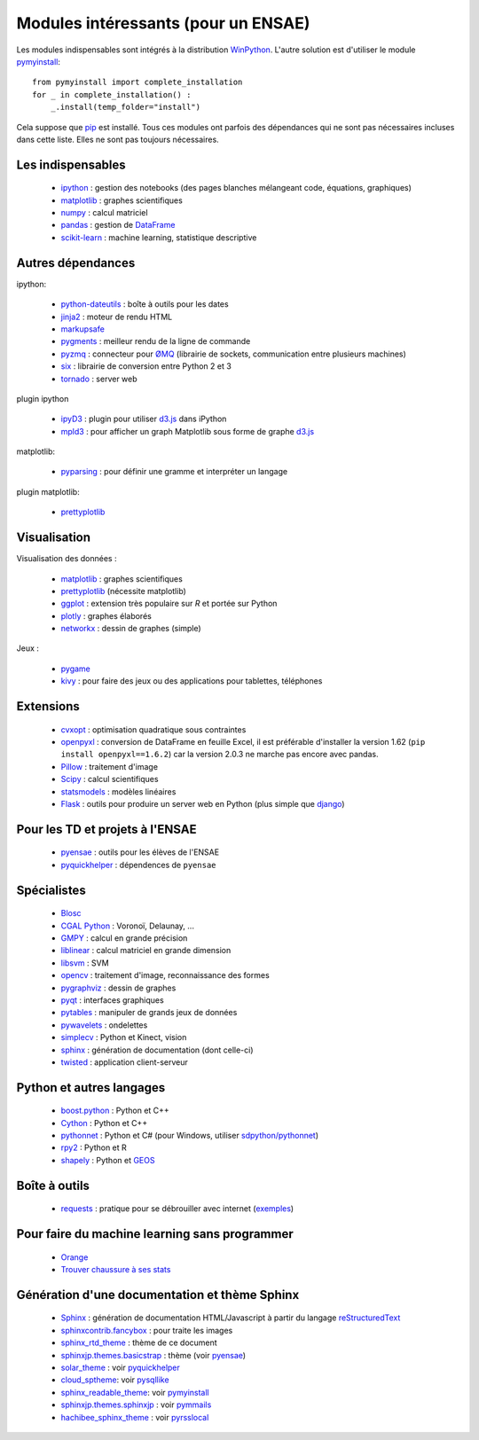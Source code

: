 ﻿
.. _modulesi:


Modules intéressants (pour un ENSAE)
====================================


Les modules indispensables sont intégrés à la distribution 
`WinPython <http://winpython.sourceforge.net/>`_. 
L'autre solution est d'utiliser le module
`pymyinstall <http://www.xavierdupre.fr/app/pymyinstall/helpsphinx/index.html>`_::

    from pymyinstall import complete_installation
    for _ in complete_installation() :
        _.install(temp_folder="install")
        
Cela suppose que `pip <http://pip.readthedocs.org/en/latest/>`_ est installé.
Tous ces modules ont parfois des dépendances qui ne sont pas nécessaires incluses dans cette liste.
Elles ne sont pas toujours nécessaires.


Les indispensables
------------------

    * `ipython <http://ipython.org/index.html>`_ : gestion des notebooks (des pages blanches mélangeant code, équations, graphiques)
    * `matplotlib <http://matplotlib.org/>`_ : graphes scientifiques
    * `numpy <http://www.numpy.org/>`_ : calcul matriciel
    * `pandas <http://pandas.pydata.org/>`_ : gestion de `DataFrame <http://en.wikipedia.org/wiki/Data_frame>`_
    * `scikit-learn <http://scikit-learn.org/stable/>`_ : machine learning, statistique descriptive

Autres dépendances
------------------

ipython:

    * `python-dateutils <https://labix.org/python-dateutil>`_ : boîte à outils pour les dates
    * `jinja2 <http://jinja.pocoo.org/>`_ : moteur de rendu HTML
    * `markupsafe <http://www.pocoo.org/projects/markupsafe/>`_
    * `pygments <http://pygments.org/>`_ : meilleur rendu de la ligne de commande
    * `pyzmq <http://zeromq.github.io/pyzmq/>`_ : connecteur pour `ØMQ <http://zeromq.org/>`_ (librairie de sockets, communication entre plusieurs machines)
    * `six <https://pythonhosted.org/six/>`_ : librairie de conversion entre Python 2 et 3
    * `tornado <http://www.tornadoweb.org/en/stable/>`_ : server web
    
plugin ipython

    * `ipyD3 <https://github.com/z-m-k/ipyD3>`_ : plugin pour utiliser `d3.js <http://d3js.org/>`_ dans iPython
    * `mpld3 <http://mpld3.github.io/>`_ : pour afficher un graph Matplotlib sous forme de graphe `d3.js <http://d3js.org/>`_
    
matplotlib:

    * `pyparsing <http://pyparsing.wikispaces.com/>`_ : pour définir une gramme et interpréter un langage

plugin matplotlib:

    * `prettyplotlib <http://olgabot.github.io/prettyplotlib/>`_
    
Visualisation
-------------

Visualisation des données :


    * `matplotlib <http://matplotlib.org/>`_ : graphes scientifiques
    * `prettyplotlib <http://olgabot.github.io/prettyplotlib/>`_ (nécessite matplotlib)
    * `ggplot <http://ggplot.yhathq.com/>`_ : extension très populaire sur *R* et portée sur Python
    * `plotly <https://plot.ly/python/>`_ : graphes élaborés
    * `networkx <http://networkx.github.io/>`_ : dessin de graphes (simple)
    
Jeux :

    * `pygame <http://www.pygame.org/>`_ 
    * `kivy <http://kivy.org/#home>`_ : pour faire des jeux ou des applications pour tablettes, téléphones

Extensions
----------

    * `cvxopt <http://cvxopt.org/>`_ : optimisation quadratique sous contraintes
    * `openpyxl <http://pythonhosted.org/openpyxl/>`_ : conversion de DataFrame en feuille Excel, 
      il est préférable d'installer la version 1.62 (``pip install openpyxl==1.6.2``) car la version 2.0.3
      ne marche pas encore avec pandas.
    * `Pillow <https://github.com/python-imaging/Pillow>`_ : traitement d'image
    * `Scipy <http://www.scipy.org/>`_ : calcul scientifiques
    * `statsmodels <http://statsmodels.sourceforge.net/>`_ : modèles linéaires
    * `Flask <http://flask.pocoo.org/>`_ : outils pour produire un server web en Python (plus simple que `django <http://www.django-fr.org/>`_)

Pour les TD et projets à l'ENSAE
--------------------------------

    * `pyensae <http://www.xavierdupre.fr/app/pyensae/helpsphinx/index.html>`_ : outils pour les élèves de l'ENSAE
    * `pyquickhelper <http://www.xavierdupre.fr/app/`pyquickhelper/helpsphinx/index.html>`_ : dépendences de ``pyensae``
    
Spécialistes
------------

    * `Blosc <https://github.com/Blosc/python-blosc>`_
    * `CGAL Python <http://cgal-python.gforge.inria.fr/>`_ : Voronoï, Delaunay, ...
    * `GMPY <https://code.google.com/p/gmpy/>`_ : calcul en grande précision
    * `liblinear <http://www.csie.ntu.edu.tw/~cjlin/liblinear/>`_ : calcul matriciel en grande dimension
    * `libsvm <http://www.csie.ntu.edu.tw/~cjlin/libsvm/>`_ : SVM
    * `opencv <http://opencv.org/>`_ : traitement d'image, reconnaissance des formes
    * `pygraphviz <http://pygraphviz.github.io/>`_ : dessin de graphes
    * `pyqt <http://www.riverbankcomputing.co.uk/software/pyqt/intro>`_ : interfaces graphiques
    * `pytables <http://www.pytables.org/moin>`_ : manipuler de grands jeux de données
    * `pywavelets <http://www.pybytes.com/pywavelets/>`_ : ondelettes
    * `simplecv <http://simplecv.org/>`_ : Python et Kinect, vision
    * `sphinx <http://sphinx-doc.org/>`_ : génération de documentation (dont celle-ci)
    * `twisted <http://twistedmatrix.com/trac/>`_ : application client-serveur
    
Python et autres langages
-------------------------

    * `boost.python <http://www.boost.org/libs/python/doc>`_ : Python et C++
    * `Cython <http://www.cython.org/>`_ : Python et C++
    * `pythonnet <http://pythonnet.sourceforge.net/>`_ : Python et C# (pour Windows, utiliser `sdpython/pythonnet <https://github.com/sdpython/pythonnet>`_)
    * `rpy2 <https://bitbucket.org/lgautier/rpy2>`_ : Python et R
    * `shapely <https://github.com/Toblerity/Shapely>`_ : Python et `GEOS <http://trac.osgeo.org/geos/>`_
    
Boîte à outils
--------------

    * `requests <http://docs.python-requests.org/>`_ : pratique pour se débrouiller avec internet (`exemples <http://docs.python-requests.org/en/latest/user/quickstart/#redirection-and-history>`_)
    
Pour faire du machine learning sans programmer
----------------------------------------------

    * `Orange <http://orange.biolab.si/>`_
    * `Trouver chaussure à ses stats <file:///C:/xadupre/__home_/_data/GitHub/ensae_teaching_cs/dist/html/notebooks/td1a_cenonce_session_10.html#intro>`_
    
Génération d'une documentation et thème Sphinx
----------------------------------------------

    * `Sphinx <http://sphinx-doc.org/>`_ : génération de documentation HTML/Javascript à partir du langage `reStructuredText <http://docutils.sourceforge.net/rst.html>`_
    * `sphinxcontrib.fancybox <http://spinus.github.io/sphinxcontrib-fancybox/>`_ : pour traite les images
    * `sphinx_rtd_theme <https://github.com/snide/sphinx_rtd_theme>`_ : thème de ce document
    * `sphinxjp.themes.basicstrap <http://pythonhosted.org/sphinxjp.themes.basicstrap/>`_ : thème (voir `pyensae <http://www.xavierdupre.fr/app/pyensae/helpsphinx/index.html>`_)
    * `solar_theme <http://2vkvn.com/solar-theme/>`_ : voir `pyquickhelper <http://www.xavierdupre.fr/app/pyquickhelper/helpsphinx/index.html>`_    
    * `cloud_sptheme <http://pythonhosted.org/cloud_sptheme/>`_: voir `pysqllike <http://www.xavierdupre.fr/app/pysqllike/helpsphinx/index.html>`_
    * `sphinx_readable_theme <https://sphinx-readable-theme.readthedocs.org/en/latest/>`_: voir `pymyinstall <http://www.xavierdupre.fr/app/pymyinstall/helpsphinx/index.html>`_
    * `sphinxjp.themes.sphinxjp <https://pythonhosted.org/sphinxjp.themes.sphinxjp/>`_ : voir `pymmails <http://www.xavierdupre.fr/app/pymmails/helpsphinx/>`_
    * `hachibee_sphinx_theme <http://hachibeedi.github.io/Sphinx-hachibee-theme/index.html>`_ : voir `pyrsslocal <http://www.xavierdupre.fr/app/pyrsslocal/helpsphinx/>`_
    